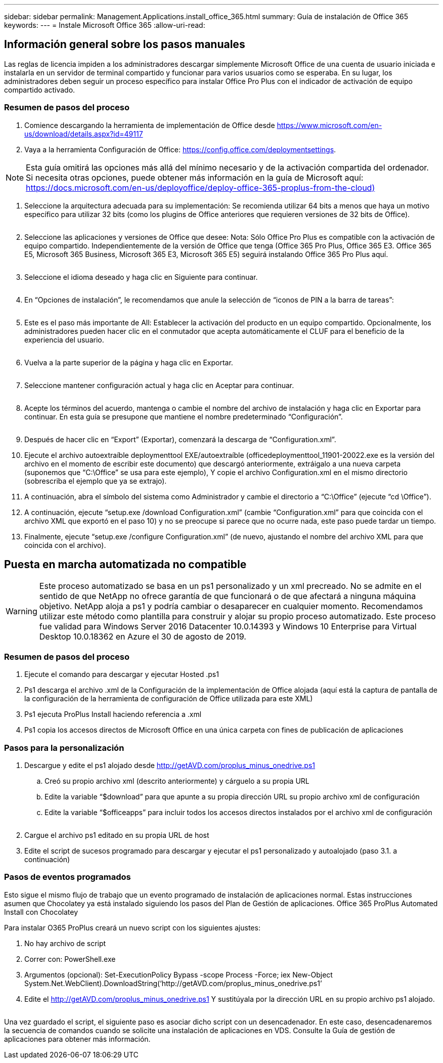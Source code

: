 ---
sidebar: sidebar 
permalink: Management.Applications.install_office_365.html 
summary: Guía de instalación de Office 365 
keywords:  
---
= Instale Microsoft Office 365
:allow-uri-read: 




== Información general sobre los pasos manuales

Las reglas de licencia impiden a los administradores descargar simplemente Microsoft Office de una cuenta de usuario iniciada e instalarla en un servidor de terminal compartido y funcionar para varios usuarios como se esperaba. En su lugar, los administradores deben seguir un proceso específico para instalar Office Pro Plus con el indicador de activación de equipo compartido activado.



=== Resumen de pasos del proceso

. Comience descargando la herramienta de implementación de Office desde https://www.microsoft.com/en-us/download/details.aspx?id=49117[]
. Vaya a la herramienta Configuración de Office: https://config.office.com/deploymentsettings[].



NOTE: Esta guía omitirá las opciones más allá del mínimo necesario y de la activación compartida del ordenador. Si necesita otras opciones, puede obtener más información en la guía de Microsoft aquí: https://docs.microsoft.com/en-us/deployoffice/deploy-office-365-proplus-from-the-cloud)[]

. Seleccione la arquitectura adecuada para su implementación: Se recomienda utilizar 64 bits a menos que haya un motivo específico para utilizar 32 bits (como los plugins de Office anteriores que requieren versiones de 32 bits de Office).
+
image:office1.png[""]

. Seleccione las aplicaciones y versiones de Office que desee: Nota: Sólo Office Pro Plus es compatible con la activación de equipo compartido. Independientemente de la versión de Office que tenga (Office 365 Pro Plus, Office 365 E3. Office 365 E5, Microsoft 365 Business, Microsoft 365 E3, Microsoft 365 E5) seguirá instalando Office 365 Pro Plus aquí.
+
image:office2.png[""]

. Seleccione el idioma deseado y haga clic en Siguiente para continuar.
+
image:office3.png[""]

. En “Opciones de instalación”, le recomendamos que anule la selección de “iconos de PIN a la barra de tareas”:
+
image:office4.png[""]

. Este es el paso más importante de All: Establecer la activación del producto en un equipo compartido. Opcionalmente, los administradores pueden hacer clic en el conmutador que acepta automáticamente el CLUF para el beneficio de la experiencia del usuario.
+
image:office5.png[""]

. Vuelva a la parte superior de la página y haga clic en Exportar.
+
image:office6.png[""]

. Seleccione mantener configuración actual y haga clic en Aceptar para continuar.
+
image:office7.png[""]

. Acepte los términos del acuerdo, mantenga o cambie el nombre del archivo de instalación y haga clic en Exportar para continuar. En esta guía se presupone que mantiene el nombre predeterminado “Configuración”.
+
image:office8.png[""]

. Después de hacer clic en “Export” (Exportar), comenzará la descarga de “Configuration.xml”.
. Ejecute el archivo autoextraíble deploymenttool EXE/autoextraíble (officedeploymenttool_11901-20022.exe es la versión del archivo en el momento de escribir este documento) que descargó anteriormente, extráigalo a una nueva carpeta (suponemos que “C:\Office” se usa para este ejemplo), Y copie el archivo Configuration.xml en el mismo directorio (sobrescriba el ejemplo que ya se extrajo).
. A continuación, abra el símbolo del sistema como Administrador y cambie el directorio a “C:\Office” (ejecute “cd \Office”).
. A continuación, ejecute “setup.exe /download Configuration.xml” (cambie “Configuration.xml” para que coincida con el archivo XML que exportó en el paso 10) y no se preocupe si parece que no ocurre nada, este paso puede tardar un tiempo.
. Finalmente, ejecute “setup.exe /configure Configuration.xml” (de nuevo, ajustando el nombre del archivo XML para que coincida con el archivo).




== Puesta en marcha automatizada no compatible


WARNING: Este proceso automatizado se basa en un ps1 personalizado y un xml precreado. No se admite en el sentido de que NetApp no ofrece garantía de que funcionará o de que afectará a ninguna máquina objetivo. NetApp aloja a ps1 y podría cambiar o desaparecer en cualquier momento. Recomendamos utilizar este método como plantilla para construir y alojar su propio proceso automatizado. Este proceso fue validad para Windows Server 2016 Datacenter 10.0.14393 y Windows 10 Enterprise para Virtual Desktop 10.0.18362 en Azure el 30 de agosto de 2019.



=== Resumen de pasos del proceso

. Ejecute el comando para descargar y ejecutar Hosted .ps1
. Ps1 descarga el archivo .xml de la Configuración de la implementación de Office alojada (aquí está la captura de pantalla de la configuración de la herramienta de configuración de Office utilizada para este XML)
. Ps1 ejecuta ProPlus Install haciendo referencia a .xml
. Ps1 copia los accesos directos de Microsoft Office en una única carpeta con fines de publicación de aplicaciones




=== Pasos para la personalización

. Descargue y edite el ps1 alojado desde http://getAVD.com/proplus_minus_onedrive.ps1[]
+
.. Creó su propio archivo xml (descrito anteriormente) y cárguelo a su propia URL
.. Edite la variable “$download” para que apunte a su propia dirección URL su propio archivo xml de configuración
.. Edite la variable “$officeapps” para incluir todos los accesos directos instalados por el archivo xml de configuración
+
image:office9.png[""]



. Cargue el archivo ps1 editado en su propia URL de host
. Edite el script de sucesos programado para descargar y ejecutar el ps1 personalizado y autoalojado (paso 3.1. a continuación)




=== Pasos de eventos programados

Esto sigue el mismo flujo de trabajo que un evento programado de instalación de aplicaciones normal. Estas instrucciones asumen que Chocolatey ya está instalado siguiendo los pasos del Plan de Gestión de aplicaciones. Office 365 ProPlus Automated Install con Chocolatey

Para instalar O365 ProPlus creará un nuevo script con los siguientes ajustes:

. No hay archivo de script
. Correr con: PowerShell.exe
. Argumentos (opcional): Set-ExecutionPolicy Bypass -scope Process -Force; iex ((New-Object System.Net.WebClient).DownloadString(‘http://getAVD.com/proplus_minus_onedrive.ps1’))
. Edite el http://getAVD.com/proplus_minus_onedrive.ps1[] Y sustitúyala por la dirección URL en su propio archivo ps1 alojado.
+
image:office10.png[""]



Una vez guardado el script, el siguiente paso es asociar dicho script con un desencadenador. En este caso, desencadenaremos la secuencia de comandos cuando se solicite una instalación de aplicaciones en VDS. Consulte la Guía de gestión de aplicaciones para obtener más información.

